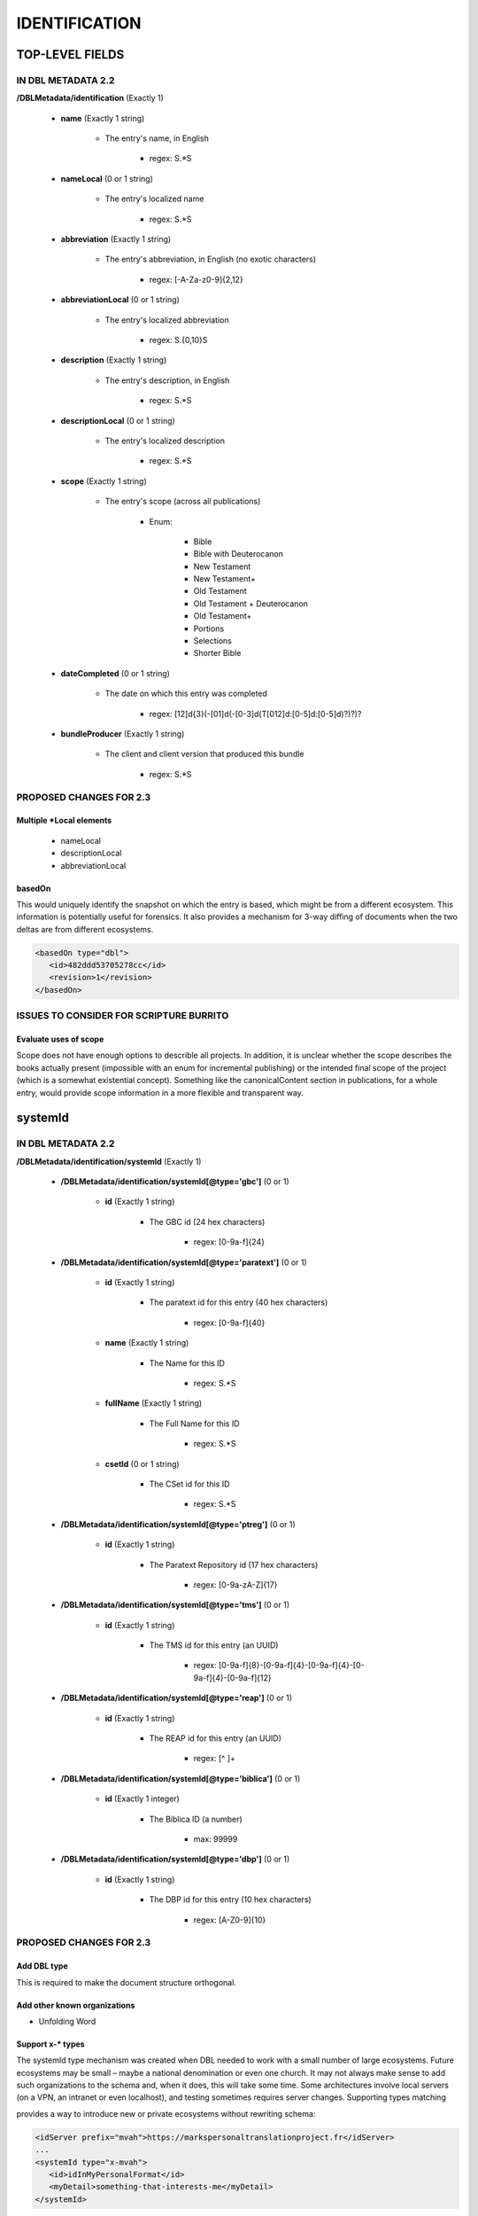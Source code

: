 ##############
IDENTIFICATION
##############

****************
TOP-LEVEL FIELDS
****************

===================
IN DBL METADATA 2.2
===================

**/DBLMetadata/identification** (Exactly 1)

   * **name** (Exactly 1 string)

      * The entry's name, in English

         * regex: \S.*\S

   * **nameLocal** (0 or 1 string)

      * The entry's localized name

         * regex: \S.*\S

   * **abbreviation** (Exactly 1 string)

      * The entry's abbreviation, in English (no exotic characters)

         * regex: [\-A-Za-z0-9]{2,12}

   * **abbreviationLocal** (0 or 1 string)

      * The entry's localized abbreviation

         * regex: \S.{0,10}\S

   * **description** (Exactly 1 string)

      * The entry's description, in English

         * regex: \S.*\S

   * **descriptionLocal** (0 or 1 string)

      * The entry's localized description

         * regex: \S.*\S

   * **scope** (Exactly 1 string)

      * The entry's scope (across all publications)

         * Enum:

            * Bible

            * Bible with Deuterocanon

            * New Testament

            * New Testament+

            * Old Testament

            * Old Testament + Deuterocanon

            * Old Testament+

            * Portions

            * Selections

            * Shorter Bible

   * **dateCompleted** (0 or 1 string)

      * The date on which this entry was completed

         * regex: [12]\d{3}(-[01]\d(-[0-3]\d(T[012]\d:[0-5]\d:[0-5]\d)?)?)?

   * **bundleProducer** (Exactly 1 string)

      * The client and client version that produced this bundle

         * regex: \S.*\S

========================
PROPOSED CHANGES FOR 2.3
========================

-------------------------
Multiple \*Local elements
-------------------------

   * nameLocal

   * descriptionLocal

   * abbreviationLocal

-------
basedOn
-------

This would uniquely identify the snapshot on which the entry is based, which might be from a different ecosystem. This information is potentially
useful for forensics. It also provides a mechanism for 3-way diffing of documents when the two deltas are from different ecosystems.

.. code-block:: xml

   <basedOn type="dbl">
      <id>482ddd53705278cc</id>
      <revision>1</revision>
   </basedOn>

========================================
ISSUES TO CONSIDER FOR SCRIPTURE BURRITO
========================================

----------------------
Evaluate uses of scope
----------------------

Scope does not have enough options to describle all projects. In addition, it is unclear whether the scope describes the books actually present (impossible
with an enum for incremental publishing) or the intended final scope of the project (which is a somewhat existential concept). Something like the canonicalContent
section in publications, for a whole entry, would provide scope information in a more flexible and transparent way.

********
systemId
********

===================
IN DBL METADATA 2.2
===================

**/DBLMetadata/identification/systemId** (Exactly 1)

   * **/DBLMetadata/identification/systemId[@type='gbc']** (0 or 1)

      * **id** (Exactly 1 string)

         * The GBC id (24 hex characters)

            * regex: [0-9a-f]{24}


   * **/DBLMetadata/identification/systemId[@type='paratext']** (0 or 1)

      * **id** (Exactly 1 string)

         * The paratext id for this entry (40 hex characters)

            * regex: [0-9a-f]{40}

      * **name** (Exactly 1 string)

         * The Name for this ID

            * regex: \S.*\S

      * **fullName** (Exactly 1 string)

         * The Full Name for this ID

            * regex: \S.*\S

      * **csetId** (0 or 1 string)

         * The CSet id for this ID

            * regex: \S.*\S


   * **/DBLMetadata/identification/systemId[@type='ptreg']** (0 or 1)

      * **id** (Exactly 1 string)

         * The Paratext Repository id (17 hex characters)

            * regex: [0-9a-zA-Z]{17}


   * **/DBLMetadata/identification/systemId[@type='tms']** (0 or 1)

      * **id** (Exactly 1 string)

         * The TMS id for this entry (an UUID)

            * regex: [0-9a-f]{8}-[0-9a-f]{4}-[0-9a-f]{4}-[0-9a-f]{4}-[0-9a-f]{12}


   * **/DBLMetadata/identification/systemId[@type='reap']** (0 or 1)

      * **id** (Exactly 1 string)

         * The REAP id for this entry (an UUID)

            * regex: [^ ]+


   * **/DBLMetadata/identification/systemId[@type='biblica']** (0 or 1)

      * **id** (Exactly 1 integer)

         * The Biblica ID (a number)

            * max: 99999


   * **/DBLMetadata/identification/systemId[@type='dbp']** (0 or 1)

      * **id** (Exactly 1 string)

         * The DBP id for this entry (10 hex characters)

            * regex: [A-Z0-9]{10}


========================
PROPOSED CHANGES FOR 2.3
========================

------------
Add DBL type
------------

This is required to make the document structure orthogonal.

-----------------------------
Add other known organizations
-----------------------------

* Unfolding Word

-----------------
Support x-* types
-----------------

The systemId type mechanism was created when DBL needed to work with a small number of large ecosystems.
Future ecosystems may be small – maybe a national denomination or even one church. It may not always make sense to add such organizations
to the schema and, when it does, this will take some time. Some  architectures involve local servers (on a VPN, an intranet or even localhost),
and testing sometimes requires server changes. Supporting types matching

.. code-block

   x-[a-z]{1,}

provides a way to introduce new or private ecosystems without rewriting schema:

.. code-block:: xml

   <idServer prefix="mvah">https://markspersonaltranslationproject.fr</idServer>
   ...
   <systemId type="x-mvah">
      <id>idInMyPersonalFormat</id>
      <myDetail>something-that-interests-me</myDetail>
   </systemId>

The type of all x-* systemIds should correspond to an idServer declaration.

========================================
ISSUES TO CONSIDER FOR SCRIPTURE BURRITO
========================================

None.

*********
canonSpec
*********

===================
IN DBL METADATA 2.2
===================

This feature was added as a more flexible and transparent alternative to the scope and tradition values, and as a first step towards hierarchical publication structures.
It is based on analysis of the Canons.xml used by Paratext. It is currently not used by Paratext, but is central to Nathanael's workflow.

**/DBLMetadata/identification/canonSpec** (0 or 1)

   * **@type** (Exactly 1 string)

      * The overall structure and order of this canon. (OT+ here means canonical and deuterocanonical OT books interleaved within the same section, like most Catholic Bibles)

         * Enum:

            * OT

            * OT+

            * DC

            * NT

            * OT, NT

            * OT+, NT

            * OT, NT, DC

            * OT, DC, NT

   * **component** (1 or more string)

      * The components of this canon, which should match the canon type chosen above. eg, if the canon type is "0T, NT", there should be one OT and one NT component here.

         * Enum:

            * armenianApostolicDC

            * armenianApostolicOT

            * armenianApostolicOT2

            * armenianClassicalOT

            * armenianNT

            * catholicAndAnglicanDC

            * catholicLxxDC

            * catholicLxxOT

            * catholicLxxSeparatedDC

            * catholicPlusLutheranDC

            * catholicVulgateDC

            * catholicVulgateOT

            * catholicVulgateSeparatedDC

            * czechKralickaDC

            * danishLutheranDC

            * ethiopianOrthodoxDC

            * ethiopianOrthodoxNT

            * ethiopianOrthodoxOT

            * ethiopianProtestantNT

            * ethiopianProtestantOT

            * georgianOrthodoxDC

            * georgianOrthodoxOT

            * georgianOrthodoxOT2

            * georgianSynodalDC

            * germanLutheranDC

            * greekOrthodoxDC

            * greekOrthodoxOT

            * kjvDC

            * kjvNonDC

            * lutheranNT

            * romanianOrthodoxDC

            * romanianOrthodoxOT

            * russianNT

            * russianOrthodoxDC

            * russianOrthodoxOT

            * russianProtestantOT

            * russianSynodalDC

            * syriacNT

            * syriacOT

            * tanakhOT

            * turkishInterconfessionalDC

            * vulgateCatholicBible

            * westernInterconfessionalDC

            * westernInterconfessionalDC2

            * westernNT

            * westernOT

========================
PROPOSED CHANGES FOR 2.3
========================

-------------------------
Remove the .*2 components
-------------------------

These variants of three components correspond to longstanding inconsistencies in the Canons.xml file, caused by inconsistent
use of DAN/DAG and EST/ESG in canons of different scope for the same tradition (eg the OT part of the Armenian Bible canon does
not match the Armenian OT canon). Also, there is no JER in the Greek Orthodox canon.

========================================
ISSUES TO CONSIDER FOR SCRIPTURE BURRITO
========================================

-----------------
Develop canonSpec
-----------------

One day, canonSpecs should be able to use custom components, which begs the question of where and how those components would be defined.

